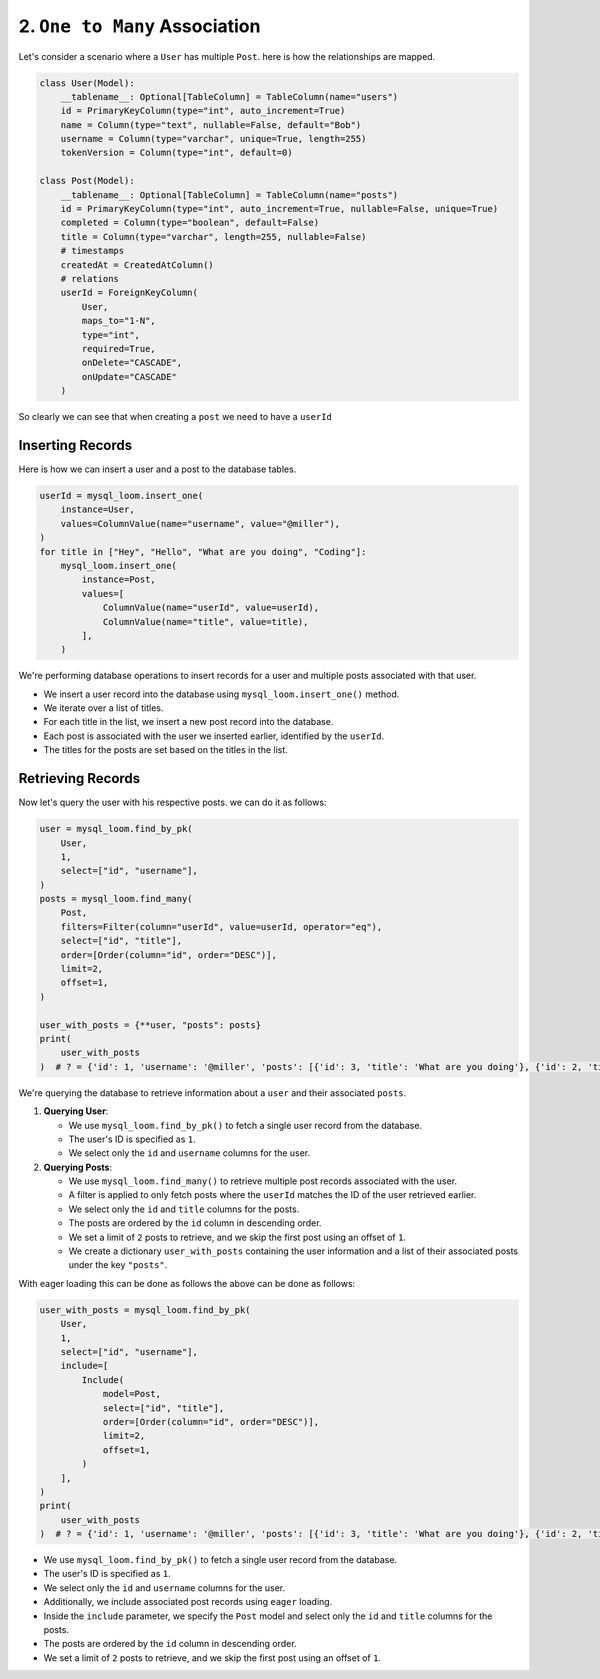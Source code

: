 2. ``One to Many`` Association
++++++++++++++++++++++++++++++

Let's consider a scenario where a ``User`` has multiple ``Post``. here is how the relationships are mapped.

.. code-block:: 

    class User(Model):
        __tablename__: Optional[TableColumn] = TableColumn(name="users")
        id = PrimaryKeyColumn(type="int", auto_increment=True)
        name = Column(type="text", nullable=False, default="Bob")
        username = Column(type="varchar", unique=True, length=255)
        tokenVersion = Column(type="int", default=0)

    class Post(Model):
        __tablename__: Optional[TableColumn] = TableColumn(name="posts")
        id = PrimaryKeyColumn(type="int", auto_increment=True, nullable=False, unique=True)
        completed = Column(type="boolean", default=False)
        title = Column(type="varchar", length=255, nullable=False)
        # timestamps
        createdAt = CreatedAtColumn()
        # relations
        userId = ForeignKeyColumn(
            User,
            maps_to="1-N",
            type="int",
            required=True,
            onDelete="CASCADE",
            onUpdate="CASCADE"
        )


So clearly we can see that when creating a ``post`` we need to have a ``userId``

Inserting Records
=================

Here is how we can insert a user and a post to the database tables.

.. code-block:: 

    userId = mysql_loom.insert_one(
        instance=User,
        values=ColumnValue(name="username", value="@miller"),
    )
    for title in ["Hey", "Hello", "What are you doing", "Coding"]:
        mysql_loom.insert_one(
            instance=Post,
            values=[
                ColumnValue(name="userId", value=userId),
                ColumnValue(name="title", value=title),
            ],
        )


We're performing database operations to insert records for a user and multiple posts associated with that user.

- We insert a user record into the database using ``mysql_loom.insert_one()`` method.
- We iterate over a list of titles.
- For each title in the list, we insert a new post record into the database.
- Each post is associated with the user we inserted earlier, identified by the ``userId``.
- The titles for the posts are set based on the titles in the list.

Retrieving Records
==================

Now let's query the user with his respective posts. we can do it as follows:

.. code-block:: 

    user = mysql_loom.find_by_pk(
        User,
        1,
        select=["id", "username"],
    )
    posts = mysql_loom.find_many(
        Post,
        filters=Filter(column="userId", value=userId, operator="eq"),
        select=["id", "title"],
        order=[Order(column="id", order="DESC")],
        limit=2,
        offset=1,
    )

    user_with_posts = {**user, "posts": posts}
    print(
        user_with_posts
    )  # ? = {'id': 1, 'username': '@miller', 'posts': [{'id': 3, 'title': 'What are you doing'}, {'id': 2, 'title': 'Hello'}]}


We're querying the database to retrieve information about a ``user`` and their associated ``posts``.

1. **Querying User**:

   - We use ``mysql_loom.find_by_pk()`` to fetch a single user record from the database.
   - The user's ID is specified as ``1``.
   - We select only the ``id`` and ``username`` columns for the user.

2. **Querying Posts**:

   - We use ``mysql_loom.find_many()`` to retrieve multiple post records associated with the user.
   - A filter is applied to only fetch posts where the ``userId`` matches the ID of the user retrieved earlier.
   - We select only the ``id`` and ``title`` columns for the posts.
   - The posts are ordered by the ``id`` column in descending order.
   - We set a limit of ``2`` posts to retrieve, and we skip the first post using an offset of ``1``.
   - We create a dictionary ``user_with_posts`` containing the user information and a list of their associated posts under the key ``"posts"``.

With eager loading this can be done as follows the above can be done as follows:

.. code-block:: 

    user_with_posts = mysql_loom.find_by_pk(
        User,
        1,
        select=["id", "username"],
        include=[
            Include(
                model=Post,
                select=["id", "title"],
                order=[Order(column="id", order="DESC")],
                limit=2,
                offset=1,
            )
        ],
    )
    print(
        user_with_posts
    )  # ? = {'id': 1, 'username': '@miller', 'posts': [{'id': 3, 'title': 'What are you doing'}, {'id': 2, 'title': 'Hello'}]}


- We use ``mysql_loom.find_by_pk()`` to fetch a single user record from the database.
- The user's ID is specified as ``1``.
- We select only the ``id`` and ``username`` columns for the user.
- Additionally, we include associated post records using ``eager`` loading.
- Inside the ``include`` parameter, we specify the ``Post`` model and select only the ``id`` and ``title`` columns for the posts.
- The posts are ordered by the ``id`` column in descending order.
- We set a limit of ``2`` posts to retrieve, and we skip the first post using an offset of ``1``.